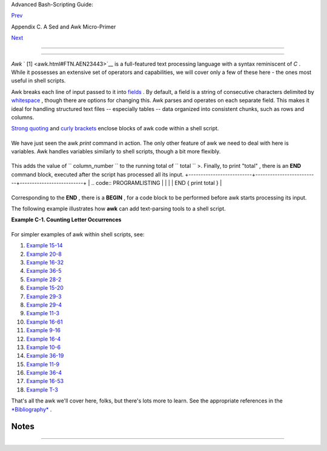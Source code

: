 .. raw:: html

   <div class="NAVHEADER">

.. raw:: html

   <table border="0" cellpadding="0" cellspacing="0" summary="Header navigation table" width="100%">

.. raw:: html

   <tr>

.. raw:: html

   <th align="center" colspan="3">

Advanced Bash-Scripting Guide:

.. raw:: html

   </th>

.. raw:: html

   </tr>

.. raw:: html

   <tr>

.. raw:: html

   <td align="left" valign="bottom" width="10%">

`Prev <x23170.html>`__

.. raw:: html

   </td>

.. raw:: html

   <td align="center" valign="bottom" width="80%">

Appendix C. A Sed and Awk Micro-Primer

.. raw:: html

   </td>

.. raw:: html

   <td align="right" valign="bottom" width="10%">

`Next <pathmanagement.html>`__

.. raw:: html

   </td>

.. raw:: html

   </tr>

.. raw:: html

   </table>

--------------

.. raw:: html

   </div>

.. raw:: html

   <div class="SECT1">

  C.2. Awk
=========

*Awk* ` [1]  <awk.html#FTN.AEN23443>`__ is a full-featured text
processing language with a syntax reminiscent of *C* . While it
possesses an extensive set of operators and capabilities, we will cover
only a few of these here - the ones most useful in shell scripts.

Awk breaks each line of input passed to it into
`fields <special-chars.html#FIELDREF>`__ . By default, a field is a
string of consecutive characters delimited by
`whitespace <special-chars.html#WHITESPACEREF>`__ , though there are
options for changing this. Awk parses and operates on each separate
field. This makes it ideal for handling structured text files --
especially tables -- data organized into consistent chunks, such as rows
and columns.

`Strong quoting <varsubn.html#SNGLQUO>`__ and `curly
brackets <special-chars.html#CODEBLOCKREF>`__ enclose blocks of awk code
within a shell script.

+--------------------------+--------------------------+--------------------------+
| .. code:: PROGRAMLISTING |
|                          |
|     # $1 is field #1, $2 |
|  is field #2, etc.       |
|                          |
|     echo one two | awk ' |
| {print $1}'              |
|     # one                |
|                          |
|     echo one two | awk ' |
| {print $2}'              |
|     # two                |
|                          |
|     # But what is field  |
| #0 ($0)?                 |
|     echo one two | awk ' |
| {print $0}'              |
|     # one two            |
|     # All the fields!    |
|                          |
|                          |
|     awk '{print $3}' $fi |
| lename                   |
|     # Prints field #3 of |
|  file $filename to stdou |
| t.                       |
|                          |
|     awk '{print $1 $5 $6 |
| }' $filename             |
|     # Prints fields #1,  |
| #5, and #6 of file $file |
| name.                    |
|                          |
|     awk '{print $0}' $fi |
| lename                   |
|     # Prints the entire  |
| file!                    |
|     # Same effect as:    |
| cat $filename . . . or . |
|  . . sed '' $filename    |
                          
+--------------------------+--------------------------+--------------------------+

We have just seen the awk *print* command in action. The only other
feature of awk we need to deal with here is variables. Awk handles
variables similarly to shell scripts, though a bit more flexibly.

+--------------------------+--------------------------+--------------------------+
| .. code:: PROGRAMLISTING |
|                          |
|     { total += ${column_ |
| number} }                |
                          
+--------------------------+--------------------------+--------------------------+

This adds the value of ``           column_number         `` to the
running total of ``           total         `` >. Finally, to print
"total" , there is an **END** command block, executed after the script
has processed all its input.
+--------------------------+--------------------------+--------------------------+
| .. code:: PROGRAMLISTING |
|                          |
|     END { print total }  |
                          
+--------------------------+--------------------------+--------------------------+

Corresponding to the **END** , there is a **BEGIN** , for a code block
to be performed before awk starts processing its input.

The following example illustrates how **awk** can add text-parsing tools
to a shell script.

.. raw:: html

   <div class="EXAMPLE">

**Example C-1. Counting Letter Occurrences**

+--------------------------+--------------------------+--------------------------+
| .. code:: PROGRAMLISTING |
|                          |
|     #! /bin/sh           |
|     # letter-count2.sh:  |
| Counting letter occurren |
| ces in a text file.      |
|     #                    |
|     # Script by nyal [ny |
| al@voila.fr].            |
|     # Used in ABS Guide  |
| with permission.         |
|     # Recommented and re |
| formatted by ABS Guide a |
| uthor.                   |
|     # Version 1.1: Modif |
| ied to work with gawk 3. |
| 1.3.                     |
|     #              (Will |
|  still work with earlier |
|  versions.)              |
|                          |
|                          |
|     INIT_TAB_AWK=""      |
|     # Parameter to initi |
| alize awk script.        |
|     count_case=0         |
|     FILE_PARSE=$1        |
|                          |
|     E_PARAMERR=85        |
|                          |
|     usage()              |
|     {                    |
|         echo "Usage: let |
| ter-count.sh file letter |
| s" 2>&1                  |
|         # For example:   |
|  ./letter-count2.sh file |
| name.txt a b c           |
|         exit $E_PARAMERR |
|   # Too few arguments pa |
| ssed to script.          |
|     }                    |
|                          |
|     if [ ! -f "$1" ] ; t |
| hen                      |
|         echo "$1: No suc |
| h file." 2>&1            |
|         usage            |
|       # Print usage mess |
| age and exit.            |
|     fi                   |
|                          |
|     if [ -z "$2" ] ; the |
| n                        |
|         echo "$2: No let |
| ters specified." 2>&1    |
|         usage            |
|     fi                   |
|                          |
|     shift                |
|        # Letters specifi |
| ed.                      |
|     for letter in `echo  |
| $@`    # For each one .  |
| . .                      |
|       do                 |
|       INIT_TAB_AWK="$INI |
| T_TAB_AWK tab_search[${c |
| ount_case}] = \          |
|       \"$letter\"; final |
| _tab[${count_case}] = 0; |
|  "                       |
|       # Pass as paramete |
| r to awk script below.   |
|       count_case=`expr $ |
| count_case + 1`          |
|     done                 |
|                          |
|     # DEBUG:             |
|     # echo $INIT_TAB_AWK |
| ;                        |
|                          |
|     cat $FILE_PARSE |    |
|     # Pipe the target fi |
| le to the following awk  |
| script.                  |
|                          |
|     # ------------------ |
| ------------------------ |
| ------------------------ |
| ---                      |
|     # Earlier version of |
|  script:                 |
|     # awk -v tab_search= |
| 0 -v final_tab=0 -v tab= |
| 0 -v \                   |
|     # nb_letter=0 -v cha |
| ra=0 -v chara2=0 \       |
|                          |
|     awk \                |
|     "BEGIN { $INIT_TAB_A |
| WK } \                   |
|     { split(\$0, tab, \" |
| \"); \                   |
|     for (chara in tab) \ |
|     { for (chara2 in tab |
| _search) \               |
|     { if (tab_search[cha |
| ra2] == tab[chara]) { fi |
| nal_tab[chara2]++ } } }  |
| } \                      |
|     END { for (chara in  |
| final_tab) \             |
|     { print tab_search[c |
| hara] \" => \" final_tab |
| [chara] } }"             |
|     # ------------------ |
| ------------------------ |
| ------------------------ |
| ---                      |
|     #  Nothing all that  |
| complicated, just . . .  |
|     #+ for-loops, if-tes |
| ts, and a couple of spec |
| ialized functions.       |
|                          |
|     exit $?              |
|                          |
|     # Compare this scrip |
| t to letter-count.sh.    |
                          
+--------------------------+--------------------------+--------------------------+

.. raw:: html

   </div>

For simpler examples of awk within shell scripts, see:

#. `Example 15-14 <internal.html#EX44>`__

#. `Example 20-8 <redircb.html#REDIR4>`__

#. `Example 16-32 <filearchiv.html#STRIPC>`__

#. `Example 36-5 <wrapper.html#COLTOTALER>`__

#. `Example 28-2 <ivr.html#COLTOTALER2>`__

#. `Example 15-20 <internal.html#COLTOTALER3>`__

#. `Example 29-3 <procref1.html#PIDID>`__

#. `Example 29-4 <procref1.html#CONSTAT>`__

#. `Example 11-3 <loops1.html#FILEINFO>`__

#. `Example 16-61 <extmisc.html#BLOTOUT>`__

#. `Example 9-16 <randomvar.html#SEEDINGRANDOM>`__

#. `Example 16-4 <moreadv.html#IDELETE>`__

#. `Example 10-6 <string-manipulation.html#SUBSTRINGEX>`__

#. `Example 36-19 <assortedtips.html#SUMPRODUCT>`__

#. `Example 11-9 <loops1.html#USERLIST>`__

#. `Example 36-4 <wrapper.html#PRASC>`__

#. `Example 16-53 <mathc.html#HYPOT>`__

#. `Example T-3 <asciitable.html#ASCII3SH>`__

That's all the awk we'll cover here, folks, but there's lots more to
learn. See the appropriate references in the
`*Bibliography* <biblio.html>`__ .

.. raw:: html

   </div>

Notes
~~~~~

+--------------------------------------+--------------------------------------+
| ` [1]  <awk.html#AEN23443>`__        |
| Its name derives from the initials   |
| of its authors, **A** ho, **W**      |
| einberg, and **K** ernighan.         |
+--------------------------------------+--------------------------------------+

.. raw:: html

   <div class="NAVFOOTER">

--------------

+--------------------------+--------------------------+--------------------------+
| `Prev <x23170.html>`__   | Sed                      |
| `Home <index.html>`__    | `Up <sedawk.html>`__     |
| `Next <pathmanagement.ht | Parsing and Managing     |
| ml>`__                   | Pathnames                |
+--------------------------+--------------------------+--------------------------+

.. raw:: html

   </div>

